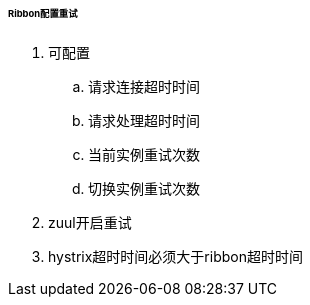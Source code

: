 

====== Ribbon配置重试


. 可配置
.. 请求连接超时时间
.. 请求处理超时时间
.. 当前实例重试次数
.. 切换实例重试次数
. zuul开启重试
. hystrix超时时间必须大于ribbon超时时间
